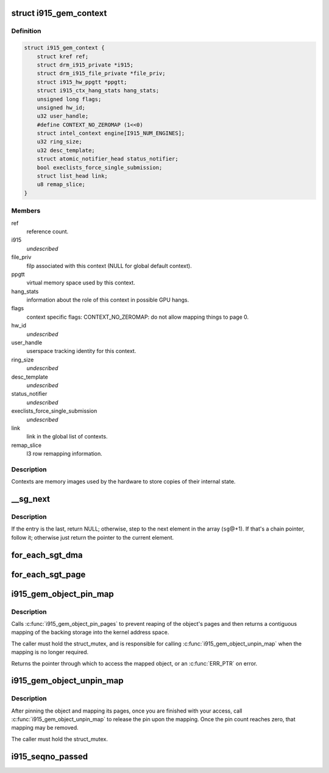 .. -*- coding: utf-8; mode: rst -*-
.. src-file: drivers/gpu/drm/i915/i915_drv.h

.. _`i915_gem_context`:

struct i915_gem_context
=======================

.. c:type:: struct i915_gem_context

    as the name implies, represents a context.

.. _`i915_gem_context.definition`:

Definition
----------

.. code-block:: c

    struct i915_gem_context {
        struct kref ref;
        struct drm_i915_private *i915;
        struct drm_i915_file_private *file_priv;
        struct i915_hw_ppgtt *ppgtt;
        struct i915_ctx_hang_stats hang_stats;
        unsigned long flags;
        unsigned hw_id;
        u32 user_handle;
        #define CONTEXT_NO_ZEROMAP (1<<0)
        struct intel_context engine[I915_NUM_ENGINES];
        u32 ring_size;
        u32 desc_template;
        struct atomic_notifier_head status_notifier;
        bool execlists_force_single_submission;
        struct list_head link;
        u8 remap_slice;
    }

.. _`i915_gem_context.members`:

Members
-------

ref
    reference count.

i915
    *undescribed*

file_priv
    filp associated with this context (NULL for global default
    context).

ppgtt
    virtual memory space used by this context.

hang_stats
    information about the role of this context in possible GPU
    hangs.

flags
    context specific flags:
    CONTEXT_NO_ZEROMAP: do not allow mapping things to page 0.

hw_id
    *undescribed*

user_handle
    userspace tracking identity for this context.

ring_size
    *undescribed*

desc_template
    *undescribed*

status_notifier
    *undescribed*

execlists_force_single_submission
    *undescribed*

link
    link in the global list of contexts.

remap_slice
    l3 row remapping information.

.. _`i915_gem_context.description`:

Description
-----------

Contexts are memory images used by the hardware to store copies of their
internal state.

.. _`__sg_next`:

__sg_next
=========

.. c:function:: struct scatterlist *__sg_next(struct scatterlist *sg)

    return the next scatterlist entry in a list

    :param struct scatterlist \*sg:
        The current sg entry

.. _`__sg_next.description`:

Description
-----------

If the entry is the last, return NULL; otherwise, step to the next
element in the array (\ ``sg``\ @+1). If that's a chain pointer, follow it;
otherwise just return the pointer to the current element.

.. _`for_each_sgt_dma`:

for_each_sgt_dma
================

.. c:function::  for_each_sgt_dma( __dmap,  __iter,  __sgt)

    iterate over the DMA addresses of the given sg_table

    :param  __dmap:
        DMA address (output)

    :param  __iter:
        'struct sgt_iter' (iterator state, internal)

    :param  __sgt:
        sg_table to iterate over (input)

.. _`for_each_sgt_page`:

for_each_sgt_page
=================

.. c:function::  for_each_sgt_page( __pp,  __iter,  __sgt)

    iterate over the pages of the given sg_table

    :param  __pp:
        page pointer (output)

    :param  __iter:
        'struct sgt_iter' (iterator state, internal)

    :param  __sgt:
        sg_table to iterate over (input)

.. _`i915_gem_object_pin_map`:

i915_gem_object_pin_map
=======================

.. c:function:: void *i915_gem_object_pin_map(struct drm_i915_gem_object *obj)

    return a contiguous mapping of the entire object \ ``obj``\  - the object to map into kernel address space

    :param struct drm_i915_gem_object \*obj:
        *undescribed*

.. _`i915_gem_object_pin_map.description`:

Description
-----------

Calls \ :c:func:`i915_gem_object_pin_pages`\  to prevent reaping of the object's
pages and then returns a contiguous mapping of the backing storage into
the kernel address space.

The caller must hold the struct_mutex, and is responsible for calling
\ :c:func:`i915_gem_object_unpin_map`\  when the mapping is no longer required.

Returns the pointer through which to access the mapped object, or an
\ :c:func:`ERR_PTR`\  on error.

.. _`i915_gem_object_unpin_map`:

i915_gem_object_unpin_map
=========================

.. c:function:: void i915_gem_object_unpin_map(struct drm_i915_gem_object *obj)

    releases an earlier mapping \ ``obj``\  - the object to unmap

    :param struct drm_i915_gem_object \*obj:
        *undescribed*

.. _`i915_gem_object_unpin_map.description`:

Description
-----------

After pinning the object and mapping its pages, once you are finished
with your access, call \ :c:func:`i915_gem_object_unpin_map`\  to release the pin
upon the mapping. Once the pin count reaches zero, that mapping may be
removed.

The caller must hold the struct_mutex.

.. _`i915_seqno_passed`:

i915_seqno_passed
=================

.. c:function:: bool i915_seqno_passed(uint32_t seq1, uint32_t seq2)

    :param uint32_t seq1:
        *undescribed*

    :param uint32_t seq2:
        *undescribed*

.. This file was automatic generated / don't edit.

